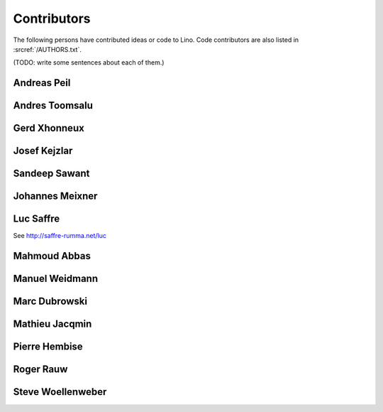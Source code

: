 ============
Contributors
============

The following persons have contributed ideas or code to Lino.
Code contributors are also listed in :srcref:`/AUTHORS.txt`.

(TODO: write some sentences about each of them.)

.. _ap:

Andreas Peil
------------

.. _at:

Andres Toomsalu
---------------

.. _gx:

Gerd Xhonneux
-------------

.. _joe:

Josef Kejzlar
-------------

.. _sandeep:

Sandeep Sawant
--------------

.. _xmj:

Johannes Meixner
----------------

.. _luc:

Luc Saffre
----------

See http://saffre-rumma.net/luc


.. _mma:

Mahmoud Abbas
-------------

.. _mw:

Manuel Weidmann
---------------

.. _md:

Marc Dubrowski
--------------

.. _mj:

Mathieu Jacqmin
---------------

.. _ph:

Pierre Hembise
--------------


.. _rr:

Roger Rauw
----------


.. _sw:

Steve Woellenweber
------------------




